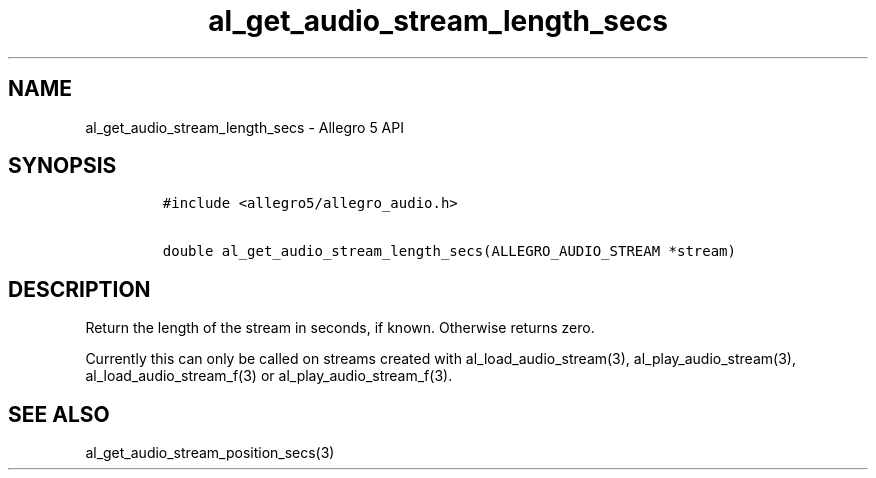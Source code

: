 .\" Automatically generated by Pandoc 3.1.3
.\"
.\" Define V font for inline verbatim, using C font in formats
.\" that render this, and otherwise B font.
.ie "\f[CB]x\f[]"x" \{\
. ftr V B
. ftr VI BI
. ftr VB B
. ftr VBI BI
.\}
.el \{\
. ftr V CR
. ftr VI CI
. ftr VB CB
. ftr VBI CBI
.\}
.TH "al_get_audio_stream_length_secs" "3" "" "Allegro reference manual" ""
.hy
.SH NAME
.PP
al_get_audio_stream_length_secs - Allegro 5 API
.SH SYNOPSIS
.IP
.nf
\f[C]
#include <allegro5/allegro_audio.h>

double al_get_audio_stream_length_secs(ALLEGRO_AUDIO_STREAM *stream)
\f[R]
.fi
.SH DESCRIPTION
.PP
Return the length of the stream in seconds, if known.
Otherwise returns zero.
.PP
Currently this can only be called on streams created with
al_load_audio_stream(3), al_play_audio_stream(3),
al_load_audio_stream_f(3) or al_play_audio_stream_f(3).
.SH SEE ALSO
.PP
al_get_audio_stream_position_secs(3)
